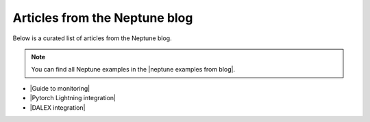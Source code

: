 .. _examples-neptune-blog-articles:

Articles from the Neptune blog
==============================

Below is a curated list of articles from the Neptune blog.

.. note::

    You can find all Neptune examples in the |neptune examples from blog|.

* |Guide to monitoring|
* |Pytorch Lightning integration|
* |DALEX integration|

.. External links

.. |neptune examples from blog| raw:: html

    <a href="https://neptune.ai/blog/category/neptune-examples" target="_blank">examples from the Neptune blog</a>
